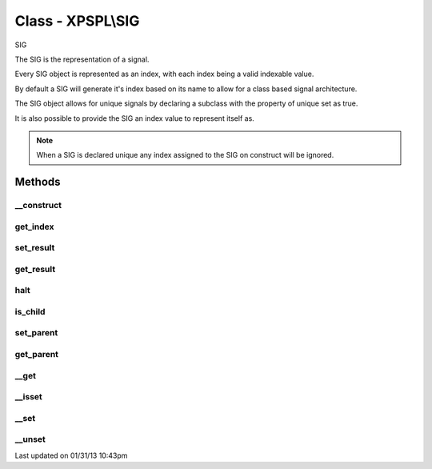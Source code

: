 .. sig.php generated using docpx on 01/31/13 10:43pm


Class - XPSPL\\SIG
******************

SIG

The SIG is the representation of a signal.

Every SIG object is represented as an index, with each index being a valid 
indexable value.

By default a SIG will generate it's index based on its name to allow for a 
class based signal architecture.

The SIG object allows for unique signals by declaring a subclass with the 
property of unique set as true.

It is also possible to provide the SIG an index value to represent itself as.

.. note::
   
   When a SIG is declared unique any index assigned to the SIG on construct 
   will be ignored.

Methods
-------

__construct
+++++++++++

.. function:: __construct([$index = false])


    Constructs a new signal.

    :param string|integer: Signal Index

    :rtype: void 



get_index
+++++++++

.. function:: get_index()


    Returns the signal index.

    :rtype: boolean 



set_result
++++++++++

.. function:: set_result($result)


    Sets the result of the signal.

    :param mixed: 



get_result
++++++++++

.. function:: get_result()


    Returns the result of the signal.

    :rtype: mixed 



halt
++++

.. function:: halt()


    Halts the signal execution.

    :rtype: void 



is_child
++++++++

.. function:: is_child()


    Determines if the signal is a child of another signal.

    :rtype: boolean 



set_parent
++++++++++

.. function:: set_parent($signal)


    Sets the parent signal.

    :param object: \XPSPL\Signal

    :rtype: void 



get_parent
++++++++++

.. function:: get_parent()


    Retrieves this signal's parent.

    :rtype: null|object 



__get
+++++

.. function:: __get($key)


    Get a variable in the signal.

    :param mixed: Variable name.

    :rtype: mixed|null 



__isset
+++++++

.. function:: __isset($key)


    Checks for a variable in the signal.

    :param mixed: Variable name.

    :rtype: boolean 



__set
+++++

.. function:: __set($key, $value)


    Set a variable in the signal.

    :param string: Name of variable
    :param mixed: Value to variable

    :rtype: boolean True



__unset
+++++++

.. function:: __unset($key)


    Deletes a variable in the signal.

    :param mixed: Variable name.

    :rtype: boolean 




Last updated on 01/31/13 10:43pm